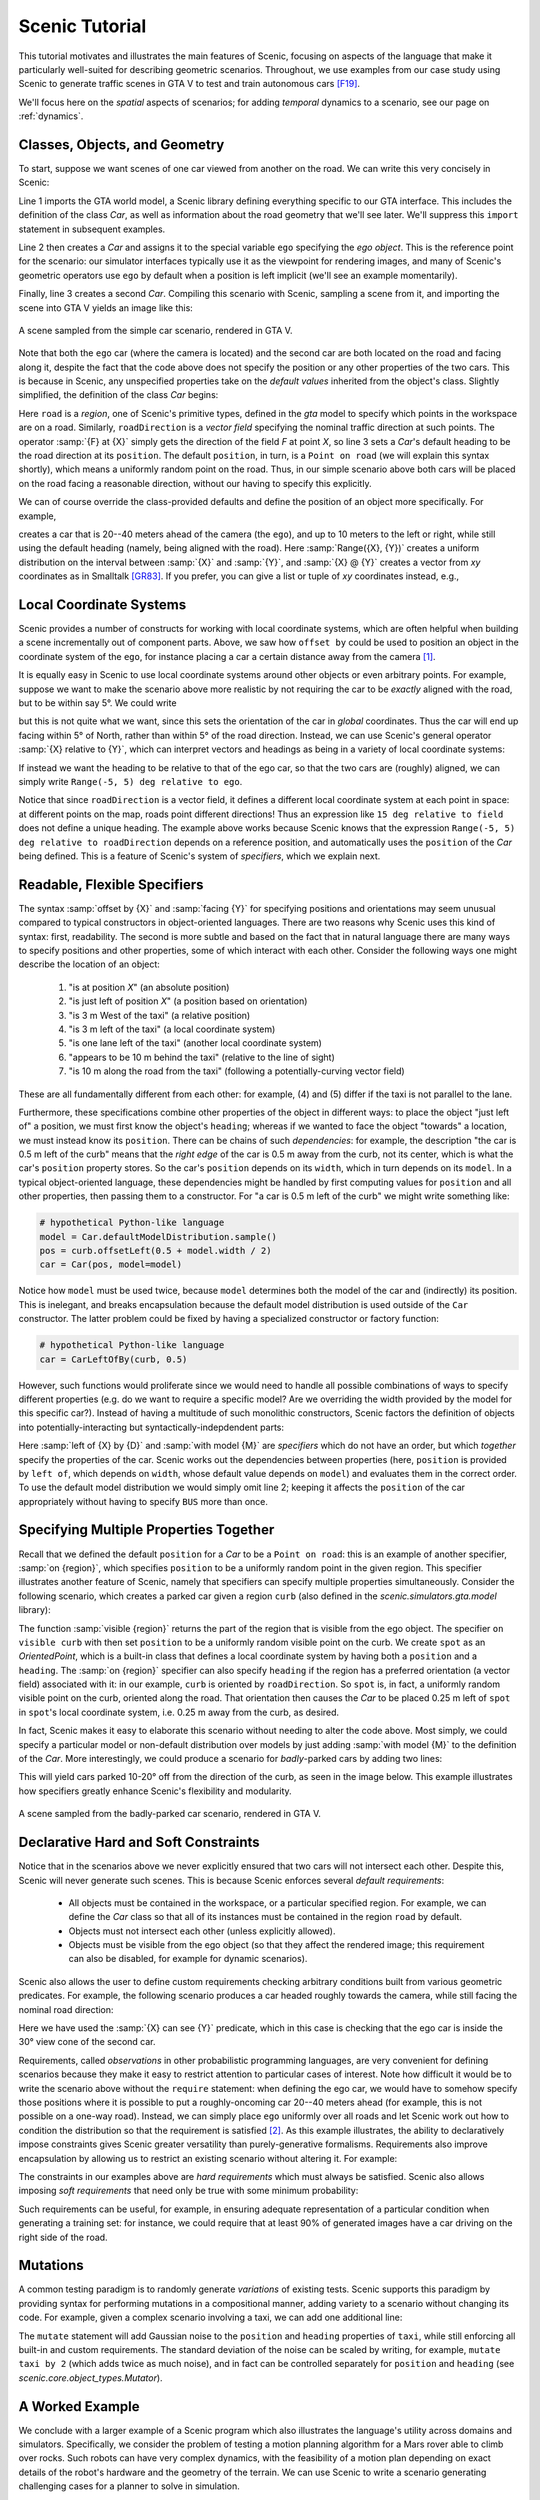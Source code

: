 ..  _tutorial:

Scenic Tutorial
===============

This tutorial motivates and illustrates the main features of Scenic, focusing on aspects
of the language that make it particularly well-suited for describing geometric scenarios.
Throughout, we use examples from our case study using Scenic to generate traffic scenes
in GTA V to test and train autonomous cars [F19]_.

We'll focus here on the *spatial* aspects of scenarios; for adding *temporal* dynamics to a scenario, see our page on :ref:`dynamics`.

Classes, Objects, and Geometry
------------------------------

To start, suppose we want scenes of one car viewed from another on the road. We can write
this very concisely in Scenic:

.. py:currentmodule:: scenic.simulators.gta.model

.. code-block:: scenic
	:linenos:

	from scenic.simulators.gta.model import Car
	ego = Car
	Car

Line 1 imports the GTA world model, a Scenic library defining everything specific to our
GTA interface. This includes the definition of the class `Car`, as well as information
about the road geometry that we'll see later. We'll suppress this ``import`` statement in
subsequent examples.

Line 2 then creates a `Car` and assigns it to the special variable ``ego`` specifying the
*ego object*. This is the reference point for the scenario: our simulator interfaces
typically use it as the viewpoint for rendering images, and many of Scenic's geometric
operators use ``ego`` by default when a position is left implicit (we'll see an example
momentarily).

Finally, line 3 creates a second `Car`. Compiling this scenario with Scenic, sampling a
scene from it, and importing the scene into GTA V yields an image like this:

.. figure:: /images/simplest2.jpg
  :width: 80%
  :figclass: align-center
  :alt: Simple car scenario image.

  A scene sampled from the simple car scenario, rendered in GTA V.

Note that both the ``ego`` car (where the camera is located) and the second car are both
located on the road and facing along it, despite the fact that the code above does not
specify the position or any other properties of the two cars. This is because in Scenic,
any unspecified properties take on the *default values* inherited from the object's
class. Slightly simplified, the definition of the class `Car` begins:

.. code-block:: scenic
	:linenos:

	class Car:
	    position: Point on road
	    heading: roadDirection at self.position
	    width: self.model.width
	    height: self.model.height
	    model: CarModel.defaultModel()	# a distribution over several car models

Here ``road`` is a *region*, one of Scenic's primitive types, defined in the `gta` model
to specify which points in the workspace are on a road. Similarly, ``roadDirection`` is a
*vector field* specifying the nominal traffic direction at such points. The operator
:samp:`{F} at {X}` simply gets the direction of the field *F* at point *X*, so line 3
sets a `Car`'s default heading to be the road direction at its ``position``. The default
``position``, in turn, is a ``Point on road`` (we will explain this syntax shortly),
which means a uniformly random point on the road. Thus, in our simple scenario above both
cars will be placed on the road facing a reasonable direction, without our having to
specify this explicitly.

We can of course override the class-provided defaults and define the position of an
object more specifically. For example,

.. code-block:: scenic
	:linenos:

	Car offset by Range(-10, 10) @ Range(20, 40)

creates a car that is 20--40 meters ahead of the camera (the ``ego``), and up to 10
meters to the left or right, while still using the default heading (namely, being aligned
with the road). Here :samp:`Range({X}, {Y})` creates a uniform distribution on the
interval between :samp:`{X}` and :samp:`{Y}`, and :samp:`{X} @ {Y}` creates a vector from
*xy* coordinates as in Smalltalk [GR83]_. If you prefer, you can give a list or tuple of
*xy* coordinates instead, e.g.,

.. code-block:: scenic
	:linenos:

	Car offset by (Range(-10, 10), Range(20, 40))

Local Coordinate Systems
------------------------

Scenic provides a number of constructs for working with local coordinate systems, which
are often helpful when building a scene incrementally out of component parts. Above, we
saw how ``offset by`` could be used to position an object in the coordinate system of the
``ego``, for instance placing a car a certain distance away from the camera [#f1]_.

It is equally easy in Scenic to use local coordinate systems around other objects or even
arbitrary points. For example, suppose we want to make the scenario above more realistic
by not requiring the car to be *exactly* aligned with the road, but to be within say 5°.
We could write

.. code-block:: scenic
	:linenos:

	Car offset by Range(-10, 10) @ Range(20, 40),
	    facing Range(-5, 5) deg

but this is not quite what we want, since this sets the orientation of the car in
*global* coordinates. Thus the car will end up facing within 5° of North, rather than
within 5° of the road direction. Instead, we can use Scenic's general operator
:samp:`{X} relative to {Y}`, which can interpret vectors and headings as being in a
variety of local coordinate systems:

.. code-block::scenic
	:linenos:

	Car offset by Range(-10, 10) @ Range(20, 40),
	    facing Range(-5, 5) deg relative to roadDirection

If instead we want the heading to be relative to that of the ego car, so that the two
cars are (roughly) aligned, we can simply write ``Range(-5, 5) deg relative to ego``.

Notice that since ``roadDirection`` is a vector field, it defines a different local
coordinate system at each point in space: at different points on the map, roads point
different directions! Thus an expression like ``15 deg relative to field`` does not
define a unique heading. The example above works because Scenic knows that the
expression ``Range(-5, 5) deg relative to roadDirection`` depends on a reference
position, and automatically uses the ``position`` of the `Car` being defined. This is a
feature of Scenic's system of *specifiers*, which we explain next.

Readable, Flexible Specifiers
-----------------------------

The syntax :samp:`offset by {X}` and :samp:`facing {Y}` for specifying positions and
orientations may seem unusual compared to typical constructors in object-oriented
languages. There are two reasons why Scenic uses this kind of syntax: first, readability.
The second is more subtle and based on the fact that in natural language there are many
ways to specify positions and other properties, some of which interact with each other.
Consider the following ways one might describe the location of an object:

	1. "is at position *X*" (an absolute position)
	2. "is just left of position *X*" (a position based on orientation)
	3. "is 3 m West of the taxi" (a relative position)
	4. "is 3 m left of the taxi" (a local coordinate system)
	5. "is one lane left of the taxi" (another local coordinate system)
	6. "appears to be 10 m behind the taxi" (relative to the line of sight)
	7. "is 10 m along the road from the taxi" (following a potentially-curving vector
	   field)

These are all fundamentally different from each other: for example, (4) and (5) differ if
the taxi is not parallel to the lane.

Furthermore, these specifications combine other properties of the object in different
ways: to place the object "just left of" a position, we must first know the object's
``heading``; whereas if we wanted to face the object "towards" a location, we must
instead know its ``position``. There can be chains of such *dependencies*: for example,
the description "the car is 0.5 m left of the curb" means that the *right edge* of the
car is 0.5 m away from the curb, not its center, which is what the car's ``position``
property stores. So the car's ``position`` depends on its ``width``, which in turn
depends on its ``model``. In a typical object-oriented language, these dependencies might
be handled by first computing values for ``position`` and all other properties, then
passing them to a constructor. For "a car is 0.5 m left of the curb" we might write
something like:

.. code-block:: python

	# hypothetical Python-like language
	model = Car.defaultModelDistribution.sample()
	pos = curb.offsetLeft(0.5 + model.width / 2)
	car = Car(pos, model=model)

Notice how ``model`` must be used twice, because ``model`` determines both the model of
the car and (indirectly) its position. This is inelegant, and breaks encapsulation
because the default model distribution is used outside of the ``Car`` constructor. The
latter problem could be fixed by having a specialized constructor or factory function:

.. code-block:: python

	# hypothetical Python-like language
	car = CarLeftOfBy(curb, 0.5)

However, such functions would proliferate since we would need to handle all possible
combinations of ways to specify different properties (e.g. do we want to require a
specific model? Are we overriding the width provided by the model for this specific
car?). Instead of having a multitude of such monolithic constructors, Scenic factors the
definition of objects into potentially-interacting but syntactically-indepdendent parts:

.. code-block:: scenic
	:linenos:

	Car left of spot by 0.5,
	    with model CarModel.models['BUS']

Here :samp:`left of {X} by {D}` and :samp:`with model {M}` are *specifiers* which do not
have an order, but which *together* specify the properties of the car. Scenic works out
the dependencies between properties (here, ``position`` is provided by ``left of``, which
depends on ``width``, whose default value depends on ``model``) and evaluates them in the
correct order. To use the default model distribution we would simply omit line 2; keeping
it affects the ``position`` of the car appropriately without having to specify ``BUS``
more than once.

Specifying Multiple Properties Together
---------------------------------------

Recall that we defined the default ``position`` for a `Car` to be a ``Point on road``:
this is an example of another specifier, :samp:`on {region}`, which specifies
``position`` to be a uniformly random point in the given region. This specifier
illustrates another feature of Scenic, namely that specifiers can specify multiple
properties simultaneously. Consider the following scenario, which creates a parked car
given a region ``curb`` (also defined in the `scenic.simulators.gta.model` library):

.. code-block:: scenic
	:linenos:

	spot = OrientedPoint on visible curb
	Car left of spot by 0.25

The function :samp:`visible {region}` returns the part of the region that is visible from
the ego object. The specifier ``on visible curb`` with then set ``position`` to be a
uniformly random visible point on the curb. We create ``spot`` as an `OrientedPoint`,
which is a built-in class that defines a local coordinate system by having both a
``position`` and a ``heading``. The :samp:`on {region}` specifier can also specify
``heading`` if the region has a preferred orientation (a vector field) associated with
it: in our example, ``curb`` is oriented by ``roadDirection``. So ``spot`` is, in fact,
a uniformly random visible point on the curb, oriented along the road. That orientation
then causes the `Car` to be placed 0.25 m left of ``spot`` in ``spot``'s local coordinate
system, i.e. 0.25 m away from the curb, as desired.

In fact, Scenic makes it easy to elaborate this scenario without needing to alter the
code above. Most simply, we could specify a particular model or non-default distribution
over models by just adding :samp:`with model {M}` to the definition of the `Car`. More
interestingly, we could produce a scenario for *badly*-parked cars by adding two lines:

.. code-block:: scenic
	:linenos:

	spot = OrientedPoint on visible curb
	badAngle = Uniform(1, -1) * Range(10, 20) deg
	Car left of spot by 0.25,
	    facing badAngle relative to roadDirection

This will yield cars parked 10-20° off from the direction of the curb, as seen in the
image below. This example illustrates how specifiers greatly enhance Scenic's flexibility
and modularity.

.. figure:: /images/badlyParked1.jpg
  :width: 80%
  :figclass: align-center
  :alt: Badly-parked car image.

  A scene sampled from the badly-parked car scenario, rendered in GTA V.

Declarative Hard and Soft Constraints
-------------------------------------

Notice that in the scenarios above we never explicitly ensured that two cars will not
intersect each other. Despite this, Scenic will never generate such scenes. This is
because Scenic enforces several *default requirements*:

	* All objects must be contained in the workspace, or a particular specified region.
	  For example, we can define the `Car` class so that all of its instances must be
	  contained in the region ``road`` by default.

	* Objects must not intersect each other (unless explicitly allowed).

	* Objects must be visible from the ego object (so that they affect the rendered
	  image; this requirement can also be disabled, for example for dynamic scenarios).

Scenic also allows the user to define custom requirements checking arbitrary conditions
built from various geometric predicates. For example, the following scenario produces a
car headed roughly towards the camera, while still facing the nominal road direction:

.. code-block:: scenic
	:linenos:

	ego = Car on road
	car2 = Car offset by Range(-10, 10) @ Range(20, 40), with viewAngle 30 deg
	require car2 can see ego

Here we have used the :samp:`{X} can see {Y}` predicate, which in this case is checking
that the ego car is inside the 30° view cone of the second car.

Requirements, called *observations* in other probabilistic programming languages, are
very convenient for defining scenarios because they make it easy to restrict attention to
particular cases of interest. Note how difficult it would be to write the scenario above
without the ``require`` statement: when defining the ego car, we would have to somehow
specify those positions where it is possible to put a roughly-oncoming car 20--40 meters
ahead (for example, this is not possible on a one-way road). Instead, we can simply place
``ego`` uniformly over all roads and let Scenic work out how to condition the
distribution so that the requirement is satisfied [#f2]_. As this example illustrates,
the ability to declaratively impose constraints gives Scenic greater versatility than
purely-generative formalisms. Requirements also improve encapsulation by allowing us to
restrict an existing scenario without altering it. For example:

.. code-block:: scenic
	:linenos:

	import genericTaxiScenario    # import another Scenic scenario
	fifthAvenue = ...             # extract a Region from a map here
	require genericTaxiScenario.taxi on fifthAvenue

The constraints in our examples above are *hard requirements* which must always be
satisfied. Scenic also allows imposing *soft requirements* that need only be true with
some minimum probability:

.. code-block:: scenic
	:linenos:

	require[0.5] car2 can see ego	# condition only needs to hold with prob. >= 0.5

Such requirements can be useful, for example, in ensuring adequate representation of a
particular condition when generating a training set: for instance, we could require that
at least 90% of generated images have a car driving on the right side of the road.

Mutations
---------

A common testing paradigm is to randomly generate *variations* of existing tests. Scenic
supports this paradigm by providing syntax for performing mutations in a compositional
manner, adding variety to a scenario without changing its code. For example, given a
complex scenario involving a taxi, we can add one additional line:

.. code-block:: scenic
	:linenos:

	from bigScenario import taxi
	mutate taxi

The ``mutate`` statement will add Gaussian noise to the ``position`` and ``heading``
properties of ``taxi``, while still enforcing all built-in and custom requirements. The
standard deviation of the noise can be scaled by writing, for example,
``mutate taxi by 2`` (which adds twice as much noise), and in fact can be controlled
separately for ``position`` and ``heading`` (see `scenic.core.object_types.Mutator`).

A Worked Example
----------------

We conclude with a larger example of a Scenic program which also illustrates the
language's utility across domains and simulators. Specifically, we consider the problem
of testing a motion planning algorithm for a Mars rover able to climb over rocks. Such
robots can have very complex dynamics, with the feasibility of a motion plan depending on
exact details of the robot's hardware and the geometry of the terrain. We can use Scenic
to write a scenario generating challenging cases for a planner to solve in simulation.

We will write a scenario representing a rubble field of rocks and piples with a
bottleneck between the rover and its goal that forces the path planner to consider
climbing over a rock. First, we import a small Scenic library for the Webots robotics
simulator (`scenic.simulators.webots.mars.model`) which defines the (empty) workspace
and several types of objects: the `Rover` itself, the `Goal` (represented by a flag), and
debris classes `Rock`, `BigRock`, and `Pipe`. `Rock` and `BigRock` have fixed sizes, and
the rover can climb over them; `Pipe` cannot be climbed over, and can represent a pipe of
arbitrary length, controlled by the ``length`` property (which corresponds to Scenic's
*y* axis).

.. code-block:: scenic
	:linenos:

	from scenic.simulators.webots.mars.model import *

Then we create the rover at a fixed position and the goal at a random position on the
other side of the workspace:

.. code-block:: scenic
	:lineno-start: 2

	ego = Rover at 0 @ -2
	goal = Goal at Range(-2, 2) @ Range(2, 2.5)

Next we pick a position for the bottleneck, requiring it to lie roughly on the way from
the robot to its goal, and place a rock there.

.. code-block:: scenic
	:lineno-start: 4

	bottleneck = OrientedPoint offset by Range(-1.5, 1.5) @ Range(0.5, 1.5),
	                           facing Range(-30, 30) deg
	require abs((angle to goal) - (angle to bottleneck)) <= 10 deg
	BigRock at bottleneck

Note how we define ``bottleneck`` as an `OrientedPoint`, with a range of possible
orientations: this is to set up a local coordinate system for positioning the pipes
making up the bottleneck. Specifically, we position two pipes of varying lengths on
either side of the bottleneck, with their ends far enough apart for the robot to be able
to pass between:

.. code-block:: scenic
	:lineno-start: 8

	halfGapWidth = (1.2 * ego.width) / 2
	leftEnd = OrientedPoint left of bottleneck by halfGapWidth,
	                        facing Range(60, 120) deg relative to bottleneck
	rightEnd = OrientedPoint right of bottleneck by halfGapWidth,
	                         facing Range(-120, -60) deg relative to bottleneck
	Pipe ahead of leftEnd, with length Range(1, 2)
	Pipe ahead of rightEnd, with length Range(1, 2)

Finally, to make the scenario slightly more interesting, we add several additional
obstacles, positioned either on the far side of the bottleneck or anywhere at random
(recalling that Scenic automatically ensures that no objects will overlap).

.. code-block:: scenic
	:lineno-start: 15

	BigRock beyond bottleneck by Range(-0.5, 0.5) @ Range(0.5, 1)
	BigRock beyond bottleneck by Range(-0.5, 0.5) @ Range(0.5, 1)
	Pipe
	Rock
	Rock
	Rock

This completes the scenario, which can also be found in the Scenic repository under
:file:`examples/webots/mars/narrowGoal.scenic`. Several scenes generated from the
scenario and visualized in Webots are shown below.

.. figure:: /images/mars1.jpg
  :width: 80%
  :figclass: align-center
  :alt: Mars rover scenario image.

  A scene sampled from the Mars rover scenario, rendered in Webots.

.. image:: /images/mars3.jpg
   :width: 32%
.. image:: /images/mars4.jpg
   :width: 32%
.. image:: /images/mars5.jpg
   :width: 32%

Further Reading
---------------

This tutorial illustrated the syntax of Scenic through several simple examples. Much more
complex scenarios are possible, such as the platoon and bumper-to-bumper traffic GTA V
scenarios shown below. For many further examples using a variety of simulators, see the
:file:`examples` folder, as well as the links in the :ref:`simulators` page.

.. image:: /images/platoon2.jpg
   :width: 32%
.. image:: /images/platoon3.jpg
   :width: 32%
.. image:: /images/platoon4.jpg
   :width: 32%

.. image:: /images/btb1.jpg
   :width: 32%
.. image:: /images/btb3.jpg
   :width: 32%
.. image:: /images/btb4.jpg
   :width: 32%

Our page on :ref:`dynamics` describes how to define scenarios
with dynamic agents that move or take other actions over time.

For a comprehensive overview of Scenic's syntax, including details on all specifiers,
operators, distributions, statements, and built-in classes, see the
:ref:`syntax_details`. Our :ref:`syntax_guide` summarizes all of these language
constructs in convenient tables with links to the detailed documentation.

.. rubric:: Footnotes

.. [#f1] In fact, ``ego`` is a variable and can be reassigned, so we can set ``ego`` to
   one object, build a part of the scene around it, then reassign ``ego`` and build
   another part of the scene.

.. [#f2] On the other hand, Scenic may have to work hard to satisfy difficult
   constraints. Ultimately Scenic falls back on rejection sampling, which in the worst
   case will run forever if the constraints are inconsistent (although we impose a limit
   on the number of iterations: see `Scenario.generate`).

.. rubric:: References

.. [F19] Fremont et al., :t:`Scenic: A Language for Scenario Specification and Scene Generation`, PLDI 2019.

.. [GR83] Goldberg and Robson, :t:`Smalltalk-80: The Language and its Implementation`, Addison-Wesley, 1983. `[PDF] <http://stephane.ducasse.free.fr/FreeBooks/BlueBook/Bluebook.pdf>`_